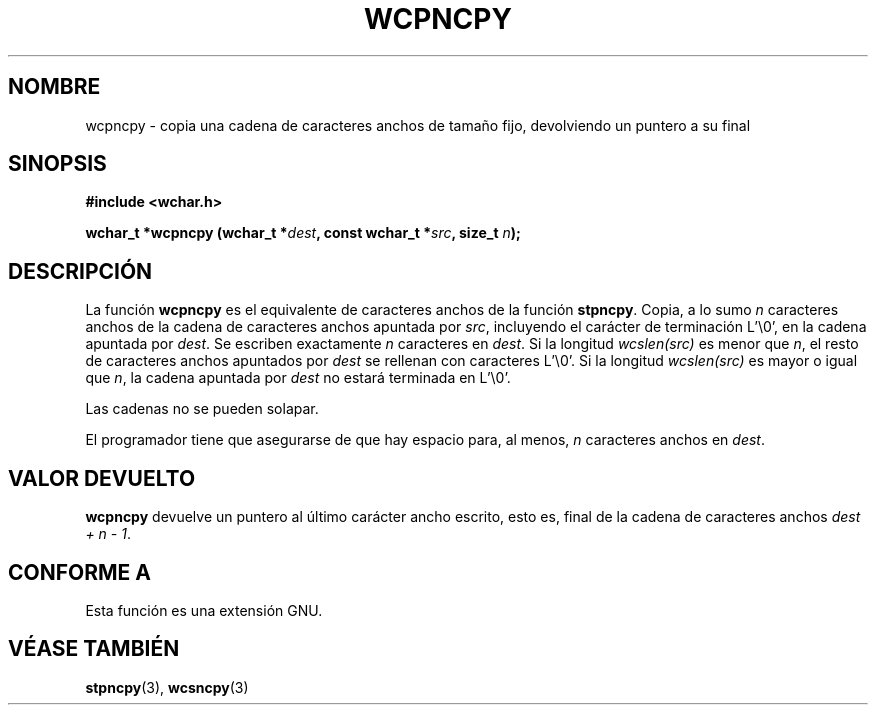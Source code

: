 .\" Copyright (c) Bruno Haible <haible@clisp.cons.org>
.\"
.\" Traducida por Pedro Pablo Fábrega <pfabrega@arrakis.es>
.\" Esto es documentación libre; puede redistribuirla y/o
.\" modificarla bajo los términos de la Licencia Pública General GNU
.\" publicada por la Free Software Foundation; bien la versión 2 de
.\" la Licencia o (a su elección) cualquier versión posterior.
.\"
.\" Referencias consultadas:
.\"   código fuente y manual de glibc-2 GNU
.\"   referencia de la bibliote C Dinkumware http://www.dinkumware.com/
.\"   Especificaciones Single Unix de OpenGroup http://www.UNIX-systems.org/onl
.\"
.\" Translation revised Wed Aug  2 2000 by Juan Piernas <piernas@ditec.um.es>
.\"
.TH WCPNCPY 3  "25 julio 1999" "GNU" "Manual del Programador Linux"
.SH NOMBRE
wcpncpy \- copia una cadena de caracteres anchos de tamaño fijo,
devolviendo un puntero a su final
.SH SINOPSIS
.nf
.B #include <wchar.h>
.sp
.BI "wchar_t *wcpncpy (wchar_t *" dest ", const wchar_t *" src ", size_t " n );
.fi
.SH DESCRIPCIÓN
La función \fBwcpncpy\fP  es el equivalente de caracteres anchos de
la función \fBstpncpy\fP. Copia, a lo sumo \fIn\fP caracteres
anchos de la cadena de caracteres anchos
apuntada por \fIsrc\fP, incluyendo el carácter de terminación
L'\\0', en la cadena apuntada por \fIdest\fP.
Se escriben exactamente  \fIn\fP caracteres en \fIdest\fP. 
Si la longitud  \fIwcslen(src)\fP es menor que \fIn\fP,
el resto de caracteres anchos apuntados por  \fIdest\fP se rellenan
con caracteres L'\\0'. Si la longitud \fIwcslen(src)\fP es mayor 
o igual que \fIn\fP, la cadena apuntada por \fIdest\fP no estará
terminada en L'\\0'.
.PP
Las cadenas no se pueden solapar.
.PP
El programador tiene que asegurarse de que hay espacio para, al menos,
\fIn\fP caracteres anchos en \fIdest\fP.
.SH "VALOR DEVUELTO"
\fBwcpncpy\fP devuelve un puntero al último carácter ancho
escrito, esto es, final de la cadena de caracteres
anchos \fIdest + n - 1\fP.
.SH "CONFORME A"
Esta función es una extensión GNU.
.SH "VÉASE TAMBIÉN"
.BR stpncpy "(3), " wcsncpy (3)
